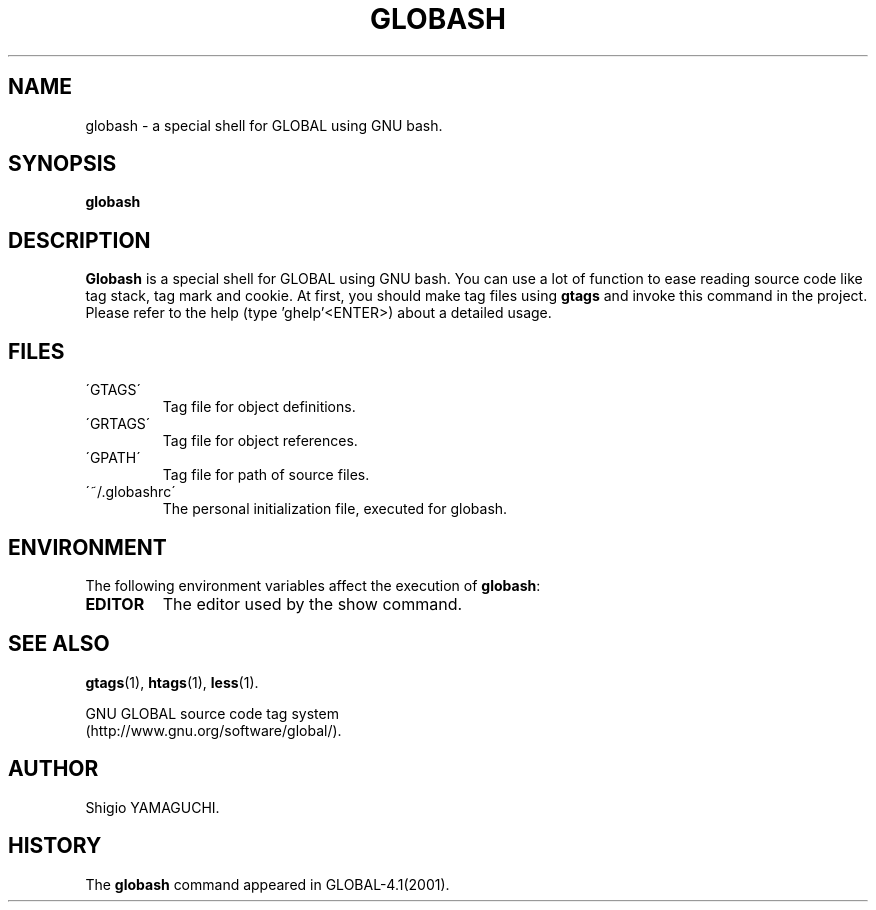 .\" This file is generated automatically by convert.pl from globash/manual.in.
.TH GLOBASH 1 "May 2010" "GNU Project"
.SH NAME
globash \- a special shell for GLOBAL using GNU bash.
.SH SYNOPSIS
\fBglobash\fP
.br
.SH DESCRIPTION
\fBGlobash\fP is a special shell for GLOBAL using GNU bash.
You can use a lot of function to ease reading source code
like tag stack, tag mark and cookie.
At first, you should make tag files using \fBgtags\fP and
invoke this command in the project.
Please refer to the help (type 'ghelp'<ENTER>) about a detailed usage.
.SH FILES
.TP
\'GTAGS\'
Tag file for object definitions.
.TP
\'GRTAGS\'
Tag file for object references.
.TP
\'GPATH\'
Tag file for path of source files.
.TP
\'~/.globashrc\'
The personal initialization file, executed for globash.
.SH ENVIRONMENT
The following environment variables affect the execution of \fBglobash\fP:
.TP
\fBEDITOR\fP
The editor used by the show command.
.SH "SEE ALSO"
\fBgtags\fP(1),
\fBhtags\fP(1),
\fBless\fP(1).
.PP
GNU GLOBAL source code tag system
.br
(http://www.gnu.org/software/global/).
.SH AUTHOR
Shigio YAMAGUCHI.
.SH HISTORY
The \fBglobash\fP command appeared in GLOBAL-4.1(2001).
